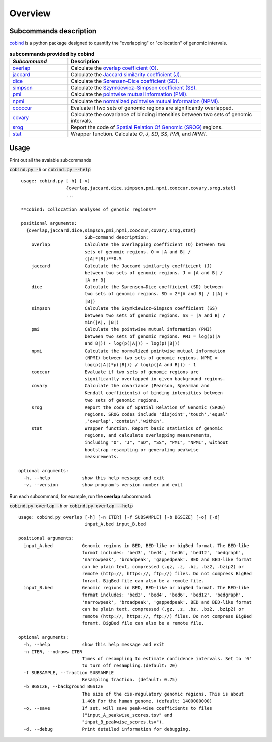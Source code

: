 Overview
=========

Subcommands description
-----------------------
`cobind <https://cobind.readthedocs.io/en/latest/index.html>`_ is a python package designed to quantify the "overlapping" or "collocation" of genomic intervals.

.. list-table:: **subcommands provided by cobind**
   :widths: 15,50
   :header-rows: 1

   * - *Subcommand*
     - Description
   * - `overlap <https://cobind.readthedocs.io/en/latest/usage/overlap.html>`_
     - Calculate the `overlap coefficient (O) <https://cobind.readthedocs.io/en/latest/definition.html#overlap-coefficient-o>`_.
   * - `jaccard <https://cobind.readthedocs.io/en/latest/usage/jaccard.html>`_
     - Calculate the `Jaccard similarity coefficient (J) <https://cobind.readthedocs.io/en/latest/definition.html#jaccard-coefficient-j>`_.
   * - `dice <https://cobind.readthedocs.io/en/latest/usage/SD.html>`_
     - Calculate the `Sørensen–Dice coefficient (SD) <https://cobind.readthedocs.io/en/latest/definition.html#sorensendice-coefficient-sd>`_.
   * - `simpson <https://cobind.readthedocs.io/en/latest/usage/SS.html>`_
     - Calculate the `Szymkiewicz–Simpson coefficient (SS) <https://cobind.readthedocs.io/en/latest/definition.html#szymkiewiczsimpson-coefficient-ss>`_.
   * - `pmi <https://cobind.readthedocs.io/en/latest/usage/PMI.html>`_
     - Calculate the `pointwise mutual information (PMI) <https://cobind.readthedocs.io/en/latest/definition.html#pointwise-mutual-information-pmi>`_.
   * - `npmi <https://cobind.readthedocs.io/en/latest/usage/NPMI.html>`_
     - Calculate the `normalized pointwise mutual information (NPMI) <https://cobind.readthedocs.io/en/latest/definition.html#normalized-pointwise-mutual-information-npmi>`_.
   * - `cooccur <https://cobind.readthedocs.io/en/latest/usage/cooccur.html>`_
     - Evaluate if two sets of genomic regions are significantly overlapped.
   * - `covary <https://cobind.readthedocs.io/en/latest/usage/covary.html>`_
     - Calculate the covariance of binding intensities between two sets of genomic intervals.
   * - `srog <https://cobind.readthedocs.io/en/latest/usage/SROG.html>`_
     - Report the code of `Spatial Relation Of Genomic (SROG) <https://cobind.readthedocs.io/en/latest/definition.html#spacial-relations-of-genomic-regions-srog>`_ regions.
   * - `stat <https://cobind.readthedocs.io/en/latest/usage/stat.html>`_
     - Wrapper function. Calculate *O*, *J*, *SD*, *SS*, *PMI*, and *NPMI*.



Usage
-----

Print out all the avaiable subcommands

:code:`cobind.py -h` or 
:code:`cobind.py --help`

::

  usage: cobind.py [-h] [-v]
                   {overlap,jaccard,dice,simpson,pmi,npmi,cooccur,covary,srog,stat}
                   ...
  
  **cobind: collocation analyses of genomic regions**
  
  positional arguments:
    {overlap,jaccard,dice,simpson,pmi,npmi,cooccur,covary,srog,stat}
                          Sub-command description:
      overlap             Calculate the overlapping coefficient (O) between two
                          sets of genomic regions. O = |A and B| /
                          (|A|*|B|)**0.5
      jaccard             Calculate the Jaccard similarity coefficient (J)
                          between two sets of genomic regions. J = |A and B| /
                          |A or B|
      dice                Calculate the Sørensen–Dice coefficient (SD) between
                          two sets of genomic regions. SD = 2*|A and B| / (|A| +
                          |B|)
      simpson             Calculate the Szymkiewicz–Simpson coefficient (SS)
                          between two sets of genomic regions. SS = |A and B| /
                          min(|A|, |B|)
      pmi                 Calculate the pointwise mutual information (PMI)
                          between two sets of genomic regions. PMI = log(p(|A
                          and B|)) - log(p(|A|)) - log(p(|B|))
      npmi                Calculate the normalized pointwise mutual information
                          (NPMI) between two sets of genomic regions. NPMI =
                          log(p(|A|)*p(|B|)) / log(p(|A and B|)) - 1
      cooccur             Evaluate if two sets of genomic regions are
                          significantly overlapped in given background regions.
      covary              Calculate the covariance (Pearson, Spearman and
                          Kendall coefficients) of binding intensities between
                          two sets of genomic regions.
      srog                Report the code of Spatial Relation Of Genomic (SROG)
                          regions. SROG codes include 'disjoint','touch','equal'
                          ,'overlap','contain','within'.
      stat                Wrapper function. Report basic statistics of genomic
                          regions, and calculate overlapping measurements,
                          including "O", "J", "SD", "SS", "PMI", "NPMI", without
                          bootstrap resampling or generating peakwise
                          measurements.
 
 optional arguments:
   -h, --help            show this help message and exit
   -v, --version         show program's version number and exit

Run each subcommand, for example, run the **overlap** subcommand:

:code:`cobind.py overlap -h` or :code:`cobind.py overlap --help`
::
 
 usage: cobind.py overlap [-h] [-n ITER] [-f SUBSAMPLE] [-b BGSIZE] [-o] [-d]
                          input_A.bed input_B.bed
 
 positional arguments:
   input_A.bed           Genomic regions in BED, BED-like or bigBed format. The BED-like
                         format includes: 'bed3', 'bed4', 'bed6', 'bed12', 'bedgraph',
                         'narrowpeak', 'broadpeak', 'gappedpeak'. BED and BED-like format
                         can be plain text, compressed (.gz, .z, .bz, .bz2, .bzip2) or
                         remote (http://, https://, ftp://) files. Do not compress BigBed
                         foramt. BigBed file can also be a remote file.
   input_B.bed           Genomic regions in BED, BED-like or bigBed format. The BED-like
                         format includes: 'bed3', 'bed4', 'bed6', 'bed12', 'bedgraph',
                         'narrowpeak', 'broadpeak', 'gappedpeak'. BED and BED-like format
                         can be plain text, compressed (.gz, .z, .bz, .bz2, .bzip2) or
                         remote (http://, https://, ftp://) files. Do not compress BigBed
                         foramt. BigBed file can also be a remote file.
 
 optional arguments:
   -h, --help            show this help message and exit
   -n ITER, --ndraws ITER
                         Times of resampling to estimate confidence intervals. Set to '0'
                         to turn off resampling.(default: 20)
   -f SUBSAMPLE, --fraction SUBSAMPLE
                         Resampling fraction. (default: 0.75)
   -b BGSIZE, --background BGSIZE
                         The size of the cis-regulatory genomic regions. This is about
                         1.4Gb For the human genome. (default: 1400000000)
   -o, --save            If set, will save peak-wise coefficients to files
                         ("input_A_peakwise_scores.tsv" and
                         "input_B_peakwise_scores.tsv").
   -d, --debug           Print detailed information for debugging.